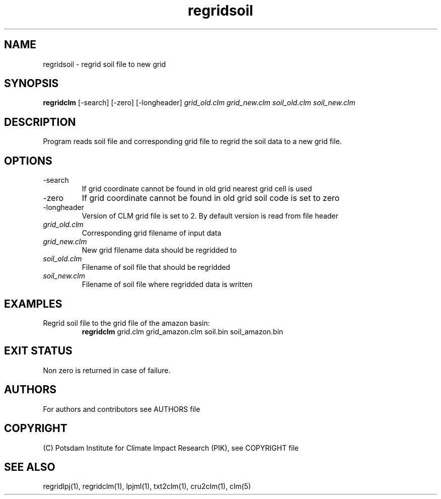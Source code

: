 .TH regridsoil 1  "USER COMMANDS"
.SH NAME
regridsoil \- regrid soil file to new grid
.SH SYNOPSIS
.B regridclm
[\-search] [\-zero] [\-longheader]
.I grid_old.clm grid_new.clm soil_old.clm soil_new.clm
.SH DESCRIPTION
Program reads soil file and corresponding grid file to regrid the soil data to a new grid file.
.SH OPTIONS
.TP
\-search
If grid coordinate cannot be found in old grid nearest grid cell is used
.TP
\-zero
If grid coordinate cannot be found in old grid soil code is set to zero
.TP
\-longheader
Version of CLM grid file is set to 2. By default version is read from file header
.TP
.I grid_old.clm
Corresponding grid filename of input data
.TP
.I grid_new.clm
New grid filename data should be regridded to
.TP
.I  soil_old.clm
Filename of soil file that should be regridded
.TP
.I soil_new.clm
Filename of soil file where regridded data is written
.SH EXAMPLES
.TP
Regrid soil file to the grid file of the amazon basin:
.B regridclm
grid.clm grid_amazon.clm soil.bin soil_amazon.bin
.SH EXIT STATUS
Non zero is returned in case of failure.

.SH AUTHORS

For authors and contributors see AUTHORS file

.SH COPYRIGHT

(C) Potsdam Institute for Climate Impact Research (PIK), see COPYRIGHT file

.SH SEE ALSO
regridlpj(1), regridclm(1), lpjml(1), txt2clm(1), cru2clm(1), clm(5)
